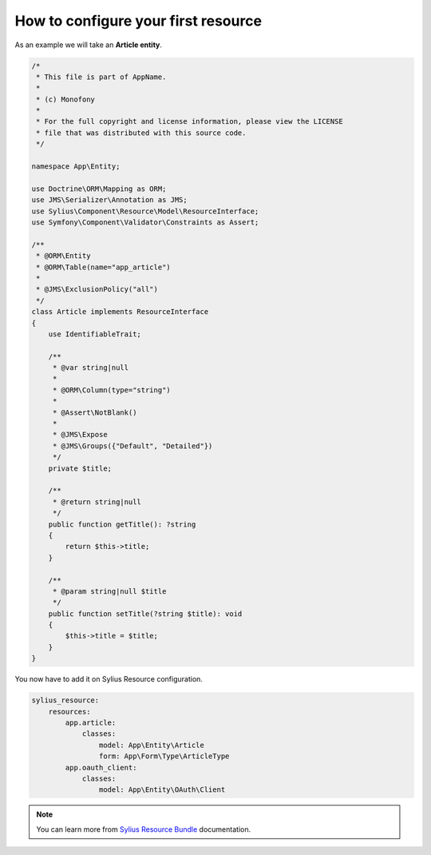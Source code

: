 How to configure your first resource
====================================

As an example we will take an **Article entity**.


.. code-block:: php

    /*
     * This file is part of AppName.
     *
     * (c) Monofony
     *
     * For the full copyright and license information, please view the LICENSE
     * file that was distributed with this source code.
     */

    namespace App\Entity;

    use Doctrine\ORM\Mapping as ORM;
    use JMS\Serializer\Annotation as JMS;
    use Sylius\Component\Resource\Model\ResourceInterface;
    use Symfony\Component\Validator\Constraints as Assert;

    /**
     * @ORM\Entity
     * @ORM\Table(name="app_article")
     *
     * @JMS\ExclusionPolicy("all")
     */
    class Article implements ResourceInterface
    {
        use IdentifiableTrait;

        /**
         * @var string|null
         *
         * @ORM\Column(type="string")
         *
         * @Assert\NotBlank()
         *
         * @JMS\Expose
         * @JMS\Groups({"Default", "Detailed"})
         */
        private $title;

        /**
         * @return string|null
         */
        public function getTitle(): ?string
        {
            return $this->title;
        }

        /**
         * @param string|null $title
         */
        public function setTitle(?string $title): void
        {
            $this->title = $title;
        }
    }

You now have to add it on Sylius Resource configuration.

.. code-block:: yaml

    sylius_resource:
        resources:
            app.article:
                classes:
                    model: App\Entity\Article
                    form: App\Form\Type\ArticleType
            app.oauth_client:
                classes:
                    model: App\Entity\OAuth\Client

.. note::

    You can learn more from `Sylius Resource Bundle`_ documentation.

.. _`Sylius Resource Bundle`: https://docs.sylius.com/en/latest/components_and_bundles/bundles/SyliusResourceBundle/configuration.html
